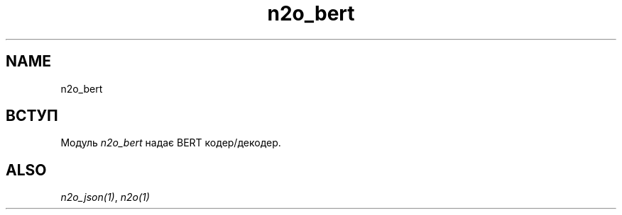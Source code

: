 .TH n2o_bert 1 "n2o_bert" "Synrc Research Center" "BERT"
.SH NAME
n2o_bert

.SH ВСТУП
.LP
Модуль
\fIn2o_bert\fR\& надає BERT кодер/декодер.

.SH ALSO
.LP
\fB\fIn2o_json(1)\fR\&\fR\&, \fB\fIn2o(1)\fR\&\fR\&